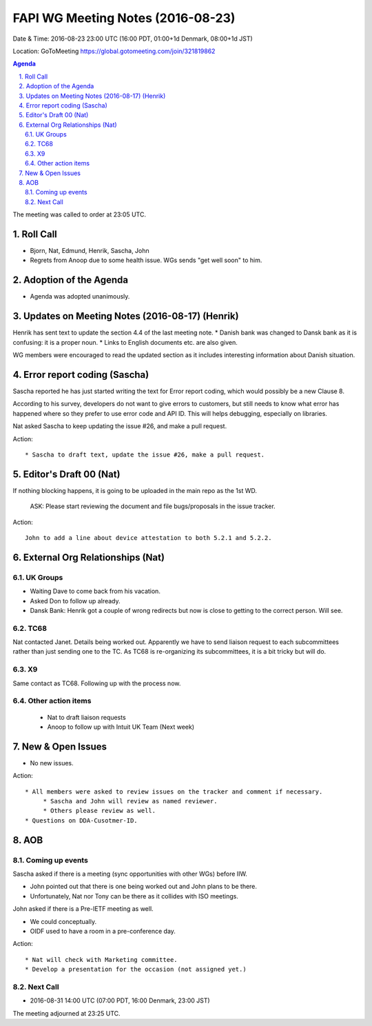 ============================================
FAPI WG Meeting Notes (2016-08-23)
============================================
Date & Time: 2016-08-23 23:00 UTC (16:00 PDT, 01:00+1d Denmark, 08:00+1d JST) 

Location: GoToMeeting https://global.gotomeeting.com/join/321819862

.. sectnum::
   :suffix: .


.. contents:: Agenda

The meeting was called to order at 23:05 UTC. 

Roll Call
=============
* Bjorn, Nat, Edmund, Henrik, Sascha, John
* Regrets from Anoop due to some health issue. WGs sends "get well soon" to him. 

Adoption of the Agenda
=========================
* Agenda was adopted unanimously.  

Updates on Meeting Notes (2016-08-17) (Henrik)
===================================================
Henrik has sent text to update the section 4.4 of the last meeting note. 
* Danish bank was changed to Dansk bank as it is confusing: it is a proper noun. 
* Links to English documents etc. are also given. 

WG members were encouraged to read the updated section 
as it includes interesting information about Danish situation. 

Error report coding (Sascha)
================================
Sascha reported he has just started writing the text 
for Error report coding, which would 
possibly be a new Clause 8. 

According to his survey, developers 
do not want to give errors to customers, but still needs to 
know what error has happened where so they prefer to 
use error code and API ID. 
This will helps debugging, especially on libraries. 

Nat asked Sascha to keep updating the issue #26, 
and make a pull request. 

Action:: 

    * Sascha to draft text, update the issue #26, make a pull request. 

Editor's Draft 00 (Nat)
=========================

If nothing blocking happens, it is going to be uploaded in the main repo as the 1st WD. 

    ASK: Please start reviewing the document and file bugs/proposals in the issue tracker. 

Action::

    John to add a line about device attestation to both 5.2.1 and 5.2.2.


External Org Relationships (Nat)
================================

UK Groups 
------------------------------------
* Waiting Dave to come back from his vacation. 
* Asked Don to follow up already. 
* Dansk Bank: Henrik got a couple of wrong redirects but now is close to getting to the correct person. Will see. 

TC68
-----
Nat contacted Janet. Details being worked out. 
Apparently we have to send liaison request to each subcommittees rather than just sending one to the TC. 
As TC68 is re-organizing its subcommittees, it is a bit tricky but will do. 

X9
------------
Same contact as TC68. Following up with the process now. 


Other action items
--------------------

    * Nat to draft liaison requests
    * Anoop to follow up with Intuit UK Team (Next week) 


New & Open Issues
======================
* No new issues. 

Action:: 

     * All members were asked to review issues on the tracker and comment if necessary. 
          * Sascha and John will review as named reviewer. 
          * Others please review as well. 
     * Questions on DDA-Cusotmer-ID. 

AOB
========

Coming up events
---------------------
Sascha asked if there is a meeting (sync opportunities with other WGs) before IIW. 

* John pointed out that there is one being worked out and John plans to be there. 
* Unfortunately, Nat nor Tony can be there as it collides with ISO meetings. 

John asked if there is a Pre-IETF meeting as well. 

* We could conceptually. 
* OIDF used to have a room in a pre-conference day. 

Action::

    * Nat will check with Marketing committee. 
    * Develop a presentation for the occasion (not assigned yet.)

Next Call
----------
* 2016-08-31 14:00 UTC (07:00 PDT, 16:00 Denmark, 23:00 JST) 

The meeting adjourned at 23:25 UTC. 
